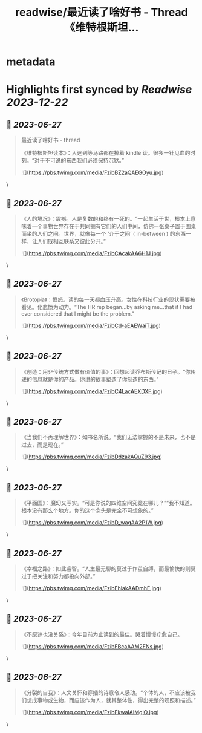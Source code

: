 :PROPERTIES:
:title: readwise/最近读了啥好书 - Thread 《维特根斯坦...
:END:


* metadata
:PROPERTIES:
:author: [[caizinotonline on Twitter]]
:full-title: "最近读了啥好书 - Thread 《维特根斯坦..."
:category: [[tweets]]
:url: https://twitter.com/caizinotonline/status/1673257717463666688
:image-url: https://pbs.twimg.com/profile_images/1661902292348735489/SLVRQsJC.jpg
:END:

* Highlights first synced by [[Readwise]] [[2023-12-22]]
** 📌 [[2023-06-27]]
#+BEGIN_QUOTE
最近读了啥好书 - thread

《维特根斯坦读本》：入迷到等马路都在捧着 kindle 读。很多一针见血的时刻。“对于不可说的东西我们必须保持沉默。” 

![](https://pbs.twimg.com/media/FzibBZ2aQAEGOyu.jpg) 
#+END_QUOTE\
** 📌 [[2023-06-27]]
#+BEGIN_QUOTE
《人的境况》：震撼。人是复数的和终有一死的。“一起生活于世，根本上意味着一个事物世界存在于共同拥有它们的人们中间，仿佛一张桌子置于围桌而坐的人们之间。世界，就像每一个 ‘介于之间’ ( in-between ) 的东西一样，让人们既相互联系又彼此分开。” 

![](https://pbs.twimg.com/media/FzibCAcakAA6H1J.jpg) 
#+END_QUOTE\
** 📌 [[2023-06-27]]
#+BEGIN_QUOTE
《Brotopia》：愤怒。读的每一天都血压升高。女性在科技行业的现状需要被看见。化悲愤为动力。“The HR rep began...by asking me...that if I had ever considered that I might be the problem.” 

![](https://pbs.twimg.com/media/FzibCd-aEAEWaiT.jpg) 
#+END_QUOTE\
** 📌 [[2023-06-27]]
#+BEGIN_QUOTE
《创造：用非传统方式做有价值的事》：回想起读乔布斯传记的日子。“你传递的信息就是你的产品。你讲的故事塑造了你制造的东西。” 

![](https://pbs.twimg.com/media/FzibC4LacAEXDXF.jpg) 
#+END_QUOTE\
** 📌 [[2023-06-27]]
#+BEGIN_QUOTE
《当我们不再理解世界》：如书名所说。“我们无法掌握的不是未来，也不是过去，而是现在。” 

![](https://pbs.twimg.com/media/FzibDdzakAQuZ93.jpg) 
#+END_QUOTE\
** 📌 [[2023-06-27]]
#+BEGIN_QUOTE
《平面国》：魔幻又写实。“可是你说的四维空间究竟在哪儿？”“我不知道。根本没有那么个地方。你的这个念头是完全不可想象的。” 

![](https://pbs.twimg.com/media/FzibD_wagAA2P1W.jpg) 
#+END_QUOTE\
** 📌 [[2023-06-27]]
#+BEGIN_QUOTE
《幸福之路》：如此睿智。“人生最无聊的莫过于作茧自缚，而最愉快的则莫过于把关注和努力都投向外部。” 

![](https://pbs.twimg.com/media/FzibEhlakAADmhE.jpg) 
#+END_QUOTE\
** 📌 [[2023-06-27]]
#+BEGIN_QUOTE
《不原谅也没关系》：今年目前为止读到的最佳。哭着慢慢疗愈自己。 

![](https://pbs.twimg.com/media/FzibFBcaAAM2FNs.jpg) 
#+END_QUOTE\
** 📌 [[2023-06-27]]
#+BEGIN_QUOTE
《分裂的自我》：人文关怀和穿插的诗意令人感动。“个体的人，不应该被我们想成事物或生物，而应该作为人，就其整体性，得出完整的观照和描述。” 

![](https://pbs.twimg.com/media/FzibFkwaIAIMglO.jpg) 
#+END_QUOTE\